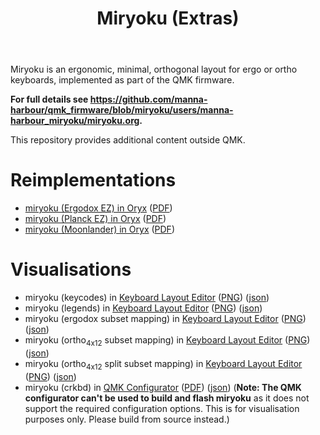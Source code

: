 
#+Title: Miryoku (Extras) [[./miryoku-roa-32.png]]

[[./kle-miryoku-legends.png]]

Miryoku is an ergonomic, minimal, orthogonal layout for ergo or ortho keyboards,
implemented as part of the QMK firmware.

*For full details see
[[https://github.com/manna-harbour/qmk_firmware/blob/miryoku/users/manna-harbour_miryoku/miryoku.org]].*

This repository provides additional content outside QMK.

* Reimplementations

- [[https://configure.ergodox-ez.com/ergodox-ez/layouts/Ee9mD/latest/0][miryoku (Ergodox EZ) in Oryx]] ([[./oryx-miryoku-ergodoxez.pdf][PDF]])
- [[https://configure.ergodox-ez.com/planck-ez/layouts/9wKxx/latest/0][miryoku (Planck EZ) in Oryx]] ([[./oryx-miryoku-planckez.pdf][PDF]])
- [[https://configure.ergodox-ez.com/moonlander/layouts/mlLZP/latest/0][miryoku (Moonlander) in Oryx]] ([[./oryx-miryoku-moonlander.pdf][PDF]])

* Visualisations

- miryoku (keycodes) in [[http://www.keyboard-layout-editor.com][Keyboard Layout Editor]] ([[./kle-miryoku-keycodes.png][PNG]]) ([[./kle-miryoku-keycodes.json][json]])
- miryoku (legends) in [[http://www.keyboard-layout-editor.com][Keyboard Layout Editor]] ([[./kle-miryoku-legends.png][PNG]]) ([[./kle-miryoku-legends.json][json]])
- miryoku (ergodox subset mapping) in [[http://www.keyboard-layout-editor.com][Keyboard Layout Editor]] ([[./kle-miryoku-mapping-ergodox.png][PNG]]) ([[./kle-miryoku-mapping-ergodox.json][json]])
- miryoku (ortho_4x12 subset mapping) in [[http://www.keyboard-layout-editor.com][Keyboard Layout Editor]] ([[./kle-miryoku-mapping-ortho_4x12.png][PNG]]) ([[./kle-miryoku-mapping-ortho_4x12.json][json]])
- miryoku (ortho_4x12 split subset mapping) in [[http://www.keyboard-layout-editor.com][Keyboard Layout Editor]] ([[./kle-miryoku-mapping-ortho_4x12-split.png][PNG]]) ([[./kle-miryoku-mapping-ortho_4x12-split.json][json]])
- miryoku (crkbd) in [[https://config.qmk.fm/][QMK Configurator]] ([[./qmk-miryoku-crkbd.pdf][PDF]]) ([[./qmk-miryoku-crkbd.json][json]]) (*Note: The QMK configurator
  can't be used to build and flash miryoku* as it does not support the required
  configuration options.  This is for visualisation purposes only.  Please build
  from source instead.)

[[https://github.com/manna-harbour][./manna-harbour-boa-32.png]]
